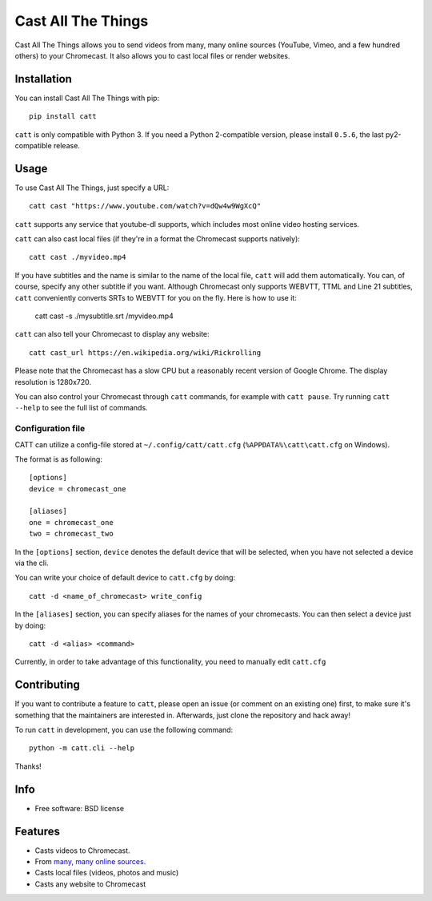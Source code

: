 ===============================
Cast All The Things
===============================

.. image:: https://img.shields.io/pypi/v/catt.svg
        :target: https://pypi.python.org/pypi/catt

.. image:: https://img.shields.io/travis/skorokithakis/catt.svg
        :target: https://travis-ci.org/skorokithakis/catt

.. image:: https://badges.gitter.im/Join%20Chat.svg
        :target: https://gitter.im/skorokithakis/catt

Cast All The Things allows you to send videos from many, many online sources
(YouTube, Vimeo, and a few hundred others) to your Chromecast. It also allows
you to cast local files or render websites.


Installation
------------

You can install Cast All The Things with pip::

    pip install catt


``catt`` is only compatible with Python 3. If you need a Python 2-compatible
version, please install ``0.5.6``, the last py2-compatible release.


Usage
-----

To use Cast All The Things, just specify a URL::

    catt cast "https://www.youtube.com/watch?v=dQw4w9WgXcQ"

``catt`` supports any service that youtube-dl supports, which includes most online
video hosting services.

``catt`` can also cast local files (if they're in a format the Chromecast supports
natively)::

    catt cast ./myvideo.mp4

If you have subtitles and the name is similar to the name of the local file, ``catt`` will add them automatically.
You can, of course, specify any other subtitle if you want. Although Chromecast only supports WEBVTT,
TTML and Line 21 subtitles, ``catt`` conveniently converts SRTs to WEBVTT for you on the fly. Here is how to use it:

    catt cast -s ./mysubtitle.srt /myvideo.mp4

``catt`` can also tell your Chromecast to display any website::

    catt cast_url https://en.wikipedia.org/wiki/Rickrolling

Please note that the Chromecast has a slow CPU but a reasonably recent version of Google Chrome. The display
resolution is 1280x720.

You can also control your Chromecast through ``catt`` commands, for example with
``catt pause``. Try running ``catt --help`` to see the full list of commands.

Configuration file
""""""""""""""""""

CATT can utilize a config-file stored at ``~/.config/catt/catt.cfg`` (``%APPDATA%\catt\catt.cfg`` on Windows).

The format is as following::

    [options]
    device = chromecast_one

    [aliases]
    one = chromecast_one
    two = chromecast_two

In the ``[options]`` section, ``device`` denotes the default device that will
be selected, when you have not selected a device via the cli.

You can write your choice of default device to ``catt.cfg`` by doing::

    catt -d <name_of_chromecast> write_config

In the ``[aliases]`` section, you can specify aliases for the names of your
chromecasts. You can then select a device just by doing::

    catt -d <alias> <command>

Currently, in order to take advantage of this functionality, you need to manually
edit ``catt.cfg``

Contributing
------------

If you want to contribute a feature to ``catt``, please open an issue (or comment on
an existing one) first, to make sure it's something that the maintainers are
interested in. Afterwards, just clone the repository and hack away!

To run ``catt`` in development, you can use the following command::

    python -m catt.cli --help

Thanks!


Info
----

* Free software: BSD license

Features
--------

* Casts videos to Chromecast.
* From `many, many online sources <http://rg3.github.io/youtube-dl/supportedsites.html>`_.
* Casts local files (videos, photos and music)
* Casts any website to Chromecast

